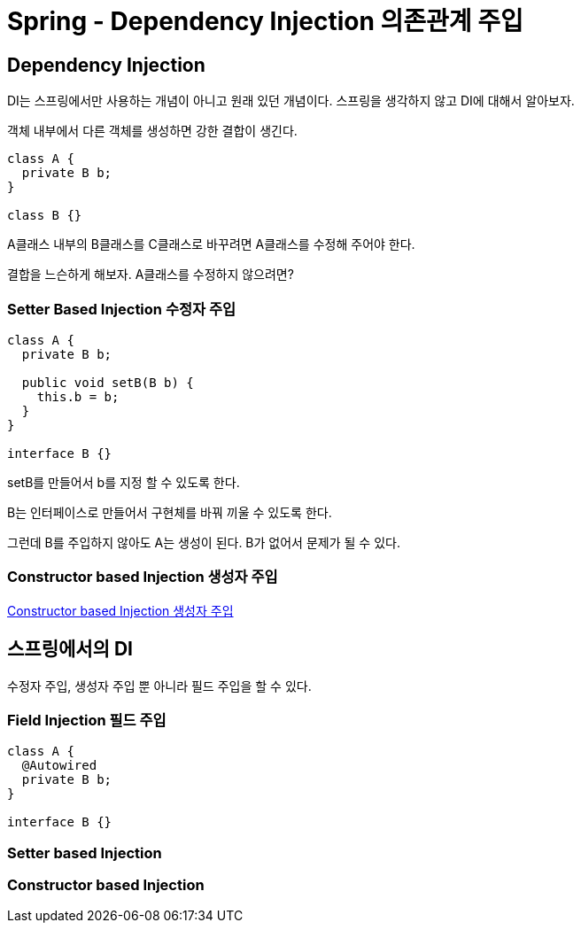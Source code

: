 = Spring - Dependency Injection 의존관계 주입


== Dependency Injection
DI는 스프링에서만 사용하는 개념이 아니고 원래 있던 개념이다. 스프링을 생각하지 않고 DI에 대해서 알아보자.

객체 내부에서 다른 객체를 생성하면 강한 결합이 생긴다.

[source,java]
----
class A {
  private B b;
}

class B {}
----
A클래스 내부의 B클래스를 C클래스로 바꾸려면 A클래스를 수정해 주어야 한다.

결합을 느슨하게 해보자. A클래스를 수정하지 않으려면?

=== Setter Based Injection 수정자 주입
[source,java]
----
class A {
  private B b;

  public void setB(B b) {
    this.b = b;
  }
}

interface B {}
----
setB를 만들어서 b를 지정 할 수 있도록 한다.

B는 인터페이스로 만들어서 구현체를 바꿔 끼울 수 있도록 한다.

그런데 B를 주입하지 않아도 A는 생성이 된다. B가 없어서 문제가 될 수 있다.


=== Constructor based Injection 생성자 주입
link:constructor_based_injection.adoc[Constructor based Injection 생성자 주입]

== 스프링에서의 DI
수정자 주입, 생성자 주입 뿐 아니라 필드 주입을 할 수 있다.

=== Field Injection 필드 주입

[source,java]
----
class A {
  @Autowired
  private B b;
}

interface B {}
----

=== Setter based Injection


=== Constructor based Injection


